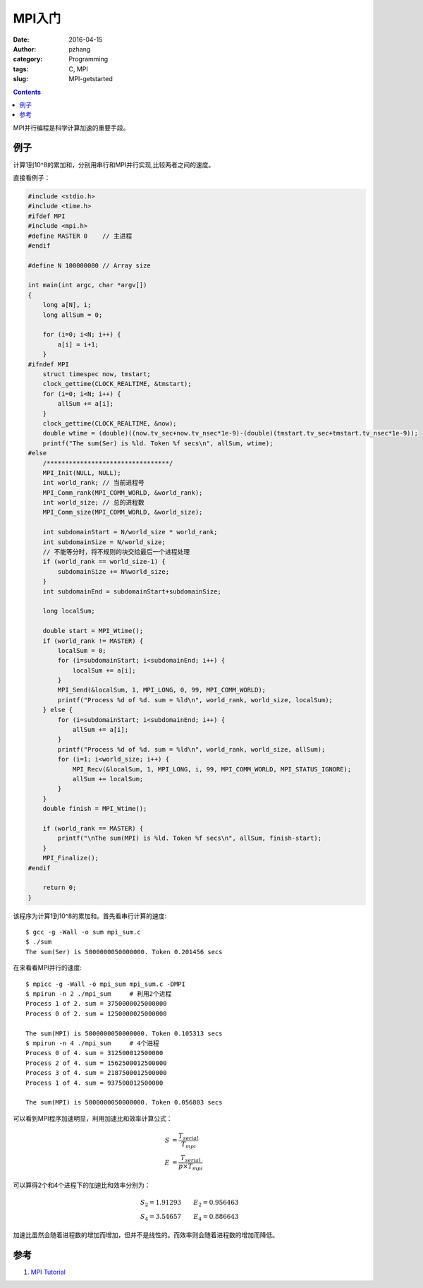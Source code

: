 MPI入门
################

:date: 2016-04-15
:author: pzhang
:category: Programming
:tags: C, MPI
:slug: MPI-getstarted

.. contents::

MPI并行编程是科学计算加速的重要手段。

例子
============

计算1到10^8的累加和，分别用串行和MPI并行实现,比较两者之间的速度。

直接看例子：

.. code-block:: c

    #include <stdio.h>
    #include <time.h>
    #ifdef MPI
    #include <mpi.h>
    #define MASTER 0    // 主进程
    #endif
    
    #define N 100000000 // Array size
    
    int main(int argc, char *argv[])
    {
        long a[N], i;
        long allSum = 0;
    
        for (i=0; i<N; i++) {
            a[i] = i+1;
        }
    #ifndef MPI
        struct timespec now, tmstart;
        clock_gettime(CLOCK_REALTIME, &tmstart);
        for (i=0; i<N; i++) {
            allSum += a[i];
        }
        clock_gettime(CLOCK_REALTIME, &now);
        double wtime = (double)((now.tv_sec+now.tv_nsec*1e-9)-(double)(tmstart.tv_sec+tmstart.tv_nsec*1e-9));
        printf("The sum(Ser) is %ld. Token %f secs\n", allSum, wtime);
    #else
        /*********************************/
        MPI_Init(NULL, NULL);
        int world_rank; // 当前进程号
        MPI_Comm_rank(MPI_COMM_WORLD, &world_rank);
        int world_size; // 总的进程数
        MPI_Comm_size(MPI_COMM_WORLD, &world_size);
    
        int subdomainStart = N/world_size * world_rank;
        int subdomainSize = N/world_size;
        // 不能等分时，将不规则的块交给最后一个进程处理
        if (world_rank == world_size-1) {
            subdomainSize += N%world_size;
        }
        int subdomainEnd = subdomainStart+subdomainSize;
    
        long localSum;
    
        double start = MPI_Wtime();
        if (world_rank != MASTER) {
            localSum = 0;
            for (i=subdomainStart; i<subdomainEnd; i++) {
                localSum += a[i];
            }
            MPI_Send(&localSum, 1, MPI_LONG, 0, 99, MPI_COMM_WORLD);
            printf("Process %d of %d. sum = %ld\n", world_rank, world_size, localSum);
        } else {
            for (i=subdomainStart; i<subdomainEnd; i++) {
                allSum += a[i];
            }
            printf("Process %d of %d. sum = %ld\n", world_rank, world_size, allSum);
            for (i=1; i<world_size; i++) {
                MPI_Recv(&localSum, 1, MPI_LONG, i, 99, MPI_COMM_WORLD, MPI_STATUS_IGNORE);
                allSum += localSum;
            }
        }
        double finish = MPI_Wtime();
    
        if (world_rank == MASTER) {
            printf("\nThe sum(MPI) is %ld. Token %f secs\n", allSum, finish-start);
        }
        MPI_Finalize();
    #endif
    
        return 0;
    }

该程序为计算1到10^8的累加和。首先看串行计算的速度::

    $ gcc -g -Wall -o sum mpi_sum.c
    $ ./sum
    The sum(Ser) is 5000000050000000. Token 0.201456 secs

在来看看MPI并行的速度::

    $ mpicc -g -Wall -o mpi_sum mpi_sum.c -DMPI
    $ mpirun -n 2 ./mpi_sum     # 利用2个进程
    Process 1 of 2. sum = 3750000025000000
    Process 0 of 2. sum = 1250000025000000

    The sum(MPI) is 5000000050000000. Token 0.105313 secs
    $ mpirun -n 4 ./mpi_sum     # 4个进程
    Process 0 of 4. sum = 312500012500000
    Process 2 of 4. sum = 1562500012500000
    Process 3 of 4. sum = 2187500012500000
    Process 1 of 4. sum = 937500012500000

    The sum(MPI) is 5000000050000000. Token 0.056803 secs

可以看到MPI程序加速明显，利用加速比和效率计算公式：

.. math::
    S &= \frac{T_{serial}}{T_{mpi}} \\
    E &= \frac{T_{serial}}{p \times T_{mpi}}

可以算得2个和4个进程下的加速比和效率分别为：

.. math::
    S_2 = 1.91293 \qquad  E_2 = 0.956463 \\
    S_4 = 3.54657 \qquad  E_4 = 0.886643

加速比虽然会随着进程数的增加而增加，但并不是线性的。而效率则会随着进程数的增加而降低。

参考
============

#. `MPI Tutorial <http://mpitutorial.com/>`_

